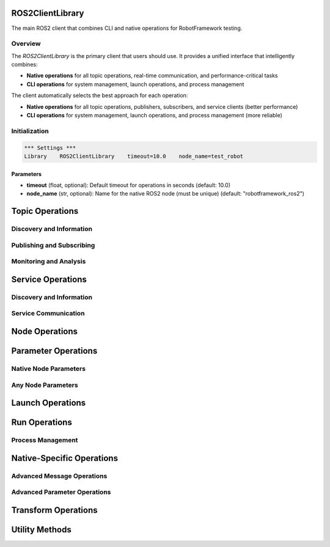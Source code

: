 ROS2ClientLibrary
=================

The main ROS2 client that combines CLI and native operations for RobotFramework testing.

Overview
--------

The `ROS2ClientLibrary` is the primary client that users should use. It provides a unified interface that intelligently combines:

- **Native operations** for all topic operations, real-time communication, and performance-critical tasks
- **CLI operations** for system management, launch operations, and process management

The client automatically selects the best approach for each operation:

- **Native operations** for all topic operations, publishers, subscribers, and service clients (better performance)
- **CLI operations** for system management, launch operations, and process management (more reliable)

Initialization
--------------

.. code-block:: robot

   *** Settings ***
   Library    ROS2ClientLibrary    timeout=10.0    node_name=test_robot

Parameters
~~~~~~~~~~

- **timeout** (float, optional): Default timeout for operations in seconds (default: 10.0)
- **node_name** (str, optional): Name for the native ROS2 node (must be unique) (default: "robotframework_ros2")

Topic Operations
===============

Discovery and Information
-------------------------

.. py:method:: list_topics(timeout=None)

   List all available ROS2 topics.

   Uses native ROS2 operations for better performance.

   **Parameters:**
   - **timeout** (float, optional): Override default timeout for this operation

   **Returns:** List of topic names

   **Example:**
   .. code-block:: robot

      ${topics}=    List Topics
      Should Contain    ${topics}    /chatter

.. py:method:: get_topic_info(topic_name, timeout=None)

   Get detailed information about a topic.

   Uses native ROS2 operations for better performance.

   **Parameters:**
   - **topic_name** (str): Name of the topic
   - **timeout** (float, optional): Override default timeout for this operation

   **Returns:** Dictionary containing topic information (type, publishers, subscribers)

   **Example:**
   .. code-block:: robot

      ${info}=    Get Topic Info    /chatter
      Log    Topic type: ${info['type']}

.. py:method:: get_topic_type(topic_name, timeout=None)

   Get the message type for a topic.

   Uses native ROS2 operations for better performance.

   **Parameters:**
   - **topic_name** (str): Name of the topic
   - **timeout** (float, optional): Override default timeout for this operation

   **Returns:** Message type string (e.g., 'std_msgs/msg/String')

   **Example:**
   .. code-block:: robot

      ${type}=    Get Topic Type    /chatter
      Should Be Equal    ${type}    std_msgs/msg/String

.. py:method:: find_topics_by_type(message_type, timeout=None)

   Find topics that use a specific message type.

   Uses native ROS2 operations for better performance.

   **Parameters:**
   - **message_type** (str): Message type to search for (e.g., 'std_msgs/msg/String')
   - **timeout** (float, optional): Override default timeout for this operation

   **Returns:** List of topic names using the specified message type

   **Example:**
   .. code-block:: robot

      ${string_topics}=    Find Topics By Type    std_msgs/msg/String
      Should Contain    ${string_topics}    /chatter

.. py:method:: topic_exists(topic_name, timeout=None)

   Check if a topic exists.

   Uses native ROS2 operations for better performance.

   **Parameters:**
   - **topic_name** (str): Name of the topic to check
   - **timeout** (float, optional): Override default timeout for this operation

   **Returns:** True if topic exists, False otherwise

   **Example:**
   .. code-block:: robot

      ${exists}=    Topic Exists    /chatter
      Should Be True    ${exists}

.. py:method:: wait_for_topic(topic_name, timeout=30.0, check_interval=1.0)

   Wait for a topic to become available.

   Uses native ROS2 operations for better performance.

   **Parameters:**
   - **topic_name** (str): Name of the topic to wait for
   - **timeout** (float): Maximum time to wait in seconds (default: 30.0)
   - **check_interval** (float): Time between checks in seconds (default: 1.0)

   **Returns:** True if topic becomes available, False if timeout

   **Example:**
   .. code-block:: robot

      ${available}=    Wait For Topic    /chatter    timeout=10.0
      Should Be True    ${available}

Publishing and Subscribing
--------------------------

.. py:method:: create_publisher(topic_name, message_type)

   Create a publisher for a topic.

   Uses native ROS2 operations for better performance.

   **Parameters:**
   - **topic_name** (str): Name of the topic
   - **message_type** (str): Type of the message (e.g., 'std_msgs/msg/String')

   **Returns:** Publisher ID for use with publish_message

   **Example:**
   .. code-block:: robot

      ${publisher}=    Create Publisher    /chatter    std_msgs/msg/String
      Publish Message    ${publisher}    Hello World

.. py:method:: publish_message(publisher_id, data)

   Publish a message using a created publisher.

   Uses native ROS2 operations for better performance.

   **Parameters:**
   - **publisher_id** (str): Publisher ID from create_publisher
   - **data** (Any): Message data to publish

   **Returns:** True if successful

   **Example:**
   .. code-block:: robot

      ${publisher}=    Create Publisher    /chatter    std_msgs/msg/String
      ${success}=    Publish Message    ${publisher}    Hello World
      Should Be True    ${success}

.. py:method:: create_subscriber(topic_name, message_type)

   Create a subscriber for a topic.

   Uses native ROS2 operations for better performance.

   **Parameters:**
   - **topic_name** (str): Name of the topic
   - **message_type** (str): Type of the message (e.g., 'std_msgs/msg/String')

   **Returns:** Subscriber ID for use with message retrieval

   **Example:**
   .. code-block:: robot

      ${subscriber}=    Create Subscriber    /chatter    std_msgs/msg/String
      ${message}=    Get Latest Message    /chatter

.. py:method:: get_latest_message(topic_name)

   Get the latest message from a subscribed topic.

   Uses native ROS2 operations for better performance.

   **Parameters:**
   - **topic_name** (str): Name of the topic

   **Returns:** Latest message data or None if no message available

   **Example:**
   .. code-block:: robot

      ${subscriber}=    Create Subscriber    /chatter    std_msgs/msg/String
      ${message}=    Get Latest Message    /chatter
      Should Not Be None    ${message}

Monitoring and Analysis
-----------------------

.. py:method:: echo_topic(topic_name, count=1, timeout=None)

   Echo messages from a topic.

   Uses native ROS2 operations for better performance.

   **Parameters:**
   - **topic_name** (str): Name of the topic
   - **count** (int): Number of messages to capture (default: 1)
   - **timeout** (float, optional): Override default timeout for this operation

   **Returns:** List of message strings

   **Example:**
   .. code-block:: robot

      ${messages}=    Echo Topic    /chatter    count=5
      Length Should Be    ${messages}    5

.. py:method:: get_topic_frequency(topic_name, timeout=10.0)

   Get the message frequency for a topic.

   Uses native ROS2 operations for better performance.

   **Parameters:**
   - **topic_name** (str): Name of the topic
   - **timeout** (float): Time to measure frequency in seconds (default: 10.0)

   **Returns:** Average message frequency in Hz

   **Example:**
   .. code-block:: robot

      ${freq}=    Get Topic Frequency    /chatter    timeout=5.0
      Should Be True    ${freq} > 0

.. py:method:: get_topic_bandwidth(topic_name, timeout=10.0)

   Get the bandwidth usage for a topic.

   Uses native ROS2 operations for better performance.

   **Parameters:**
   - **topic_name** (str): Name of the topic
   - **timeout** (float): Time to measure bandwidth in seconds (default: 10.0)

   **Returns:** Average bandwidth in bytes per second

   **Example:**
   .. code-block:: robot

      ${bw}=    Get Topic Bandwidth    /chatter    timeout=5.0
      Log    Bandwidth: ${bw} bytes/sec

.. py:method:: get_topic_delay(topic_name, timeout=10.0)

   Get the message delay for a topic.

   Uses native ROS2 operations for better performance.

   **Parameters:**
   - **topic_name** (str): Name of the topic
   - **timeout** (float): Time to measure delay in seconds (default: 10.0)

   **Returns:** Average message delay in seconds

   **Example:**
   .. code-block:: robot

      ${delay}=    Get Topic Delay    /chatter    timeout=5.0
      Should Be True    ${delay} >= 0

Service Operations
==================

Discovery and Information
-------------------------

.. py:method:: list_services(timeout=None)

   List all available ROS2 services.

   Uses CLI command: ros2 service list

   **Parameters:**
   - **timeout** (float, optional): Override default timeout for this operation

   **Returns:** List of service names

   **Example:**
   .. code-block:: robot

      ${services}=    List Services
      Should Contain    ${services}    /add_two_ints

.. py:method:: get_service_info_cli(service_name, timeout=None)

   Get detailed information about a service via CLI.

   Uses CLI command: ros2 service info

   **Parameters:**
   - **service_name** (str): Name of the service
   - **timeout** (float, optional): Override default timeout for this operation

   **Returns:** Dictionary containing service information (type, nodes)

   **Example:**
   .. code-block:: robot

      ${info}=    Get Service Info CLI    /add_two_ints
      Log    Service type: ${info['type']}

.. py:method:: get_service_type(service_name, timeout=None)

   Get the service type for a service.

   Uses CLI command: ros2 service type

   **Parameters:**
   - **service_name** (str): Name of the service
   - **timeout** (float, optional): Override default timeout for this operation

   **Returns:** Service type string (e.g., 'example_interfaces/srv/AddTwoInts')

   **Example:**
   .. code-block:: robot

      ${type}=    Get Service Type    /add_two_ints
      Should Be Equal    ${type}    example_interfaces/srv/AddTwoInts

.. py:method:: find_services_by_type(service_type, timeout=None)

   Find services that use a specific service type.

   Uses CLI command: ros2 service find

   **Parameters:**
   - **service_type** (str): Service type to search for (e.g., 'example_interfaces/srv/AddTwoInts')
   - **timeout** (float, optional): Override default timeout for this operation

   **Returns:** List of service names using the specified service type

   **Example:**
   .. code-block:: robot

      ${add_services}=    Find Services By Type    example_interfaces/srv/AddTwoInts
      Should Contain    ${add_services}    /add_two_ints

Service Communication
---------------------

.. py:method:: create_service_client(service_name, service_type)

   Create a native ROS2 service client.

   Uses native ROS2 operations for better performance and reliability.

   **Parameters:**
   - **service_name** (str): Name of the service (e.g., '/add_two_ints')
   - **service_type** (str): Type of the service (e.g., 'example_interfaces/srv/AddTwoInts')

   **Returns:** Client ID that can be used with call_service and service_available

   **Example:**
   .. code-block:: robot

      ${client_id}=    Create Service Client    /add_two_ints    example_interfaces/srv/AddTwoInts
      ${result}=    Call Service    ${client_id}    {"a": 5, "b": 3}

.. py:method:: call_service(client_id, request_data=None, timeout=10.0)

   Call a service using a native service client.

   Uses native ROS2 operations for better performance and reliability.

   **Parameters:**
   - **client_id** (str): ID of the service client (from create_service_client)
   - **request_data** (Any): Request data to send to the service
   - **timeout** (float): Timeout for the service call (default: 10.0)

   **Returns:** Service response data or None if failed

   **Example:**
   .. code-block:: robot

      ${client_id}=    Create Service Client    /add_two_ints    example_interfaces/srv/AddTwoInts
      ${result}=    Call Service    ${client_id}    {"a": 5, "b": 3}
      Should Be Equal    ${result['sum']}    8

.. py:method:: service_available(client_id, timeout=1.0)

   Check if a service is available using native client.

   **Parameters:**
   - **client_id** (str): ID of the service client (from create_service_client)
   - **timeout** (float): Timeout for checking availability (default: 1.0)

   **Returns:** True if service is available, False otherwise

   **Example:**
   .. code-block:: robot

      ${client_id}=    Create Service Client    /add_two_ints    example_interfaces/srv/AddTwoInts
      ${available}=    Service Available    ${client_id}
      Should Be True    ${available}

.. py:method:: create_service_server(service_name, service_type, callback_function=None)

   Create a native ROS2 service server.

   Uses native ROS2 operations for better performance and reliability.

   **Parameters:**
   - **service_name** (str): Name of the service (e.g., '/add_two_ints')
   - **service_type** (str): Type of the service (e.g., 'example_interfaces/srv/AddTwoInts')
   - **callback_function** (Any, optional): Optional callback function to handle service requests

   **Returns:** Server ID for managing the service server

   **Example:**
   .. code-block:: robot

      ${server_id}=    Create Service Server    /add_two_ints    example_interfaces/srv/AddTwoInts

.. py:method:: get_service_info()

   Get information about native service clients and servers.

   **Returns:** Dictionary containing information about all created service clients and servers

   **Example:**
   .. code-block:: robot

      ${info}=    Get Service Info
      Log    Service clients: ${info['clients']}

Node Operations
===============

.. py:method:: list_nodes(timeout=None)

   List all running ROS2 nodes.

   Uses CLI command: ros2 node list

   **Parameters:**
   - **timeout** (float, optional): Override default timeout for this operation

   **Returns:** List of node names

   **Example:**
   .. code-block:: robot

      ${nodes}=    List Nodes
      Should Contain    ${nodes}    /talker

.. py:method:: get_node_info(node_name, timeout=None)

   Get detailed information about a node.

   Uses CLI command: ros2 node info

   **Parameters:**
   - **node_name** (str): Name of the node
   - **timeout** (float, optional): Override default timeout for this operation

   **Returns:** Dictionary containing node information (topics, services, actions)

   **Example:**
   .. code-block:: robot

      ${info}=    Get Node Info    /talker
      Log    Node topics: ${info['topics']}

.. py:method:: node_exists(node_name, timeout=None)

   Check if a node exists.

   **Parameters:**
   - **node_name** (str): Name of the node to check
   - **timeout** (float, optional): Override default timeout for this operation

   **Returns:** True if node exists, False otherwise

   **Example:**
   .. code-block:: robot

      ${exists}=    Node Exists    /talker
      Should Be True    ${exists}

.. py:method:: wait_for_node(node_name, timeout=30.0, check_interval=1.0)

   Wait for a node to become available.

   **Parameters:**
   - **node_name** (str): Name of the node to wait for
   - **timeout** (float): Maximum time to wait in seconds (default: 30.0)
   - **check_interval** (float): Time between checks in seconds (default: 1.0)

   **Returns:** True if node becomes available, False if timeout

   **Example:**
   .. code-block:: robot

      ${available}=    Wait For Node    /talker    timeout=10.0
      Should Be True    ${available}

.. py:method:: has_running_nodes(timeout=30.0)

   Check if there are any nodes running.

   **Parameters:**
   - **timeout** (float): Timeout for checking node availability (default: 30.0)

   **Returns:** True if any nodes are running, False otherwise

   **Example:**
   .. code-block:: robot

      ${running}=    Has Running Nodes    timeout=5.0
      Should Be True    ${running}

Parameter Operations
====================

Native Node Parameters
---------------------

.. py:method:: list_parameters()

   List all parameters for the native test node.

   Uses native ROS2 operations for the test node only.

   **Returns:** List of parameter names for the native node

   **Example:**
   .. code-block:: robot

      ${params}=    List Parameters
      Log    Native node parameters: ${params}

.. py:method:: get_parameter(parameter_name, default_value=None)

   Get a parameter from the native test node.

   Uses native ROS2 operations for the test node only.

   **Parameters:**
   - **parameter_name** (str): Name of the parameter
   - **default_value** (Any): Default value if parameter doesn't exist

   **Returns:** Parameter value or default value

   **Example:**
   .. code-block:: robot

      ${value}=    Get Parameter    my_param    default=10
      Should Be Equal    ${value}    10

.. py:method:: set_parameter(parameter_name, value)

   Set a parameter on the native test node.

   Uses native ROS2 operations for the test node only.

   **Parameters:**
   - **parameter_name** (str): Name of the parameter
   - **value** (Union[str, int, float, bool]): Value to set

   **Returns:** True if successful, False otherwise

   **Example:**
   .. code-block:: robot

      ${success}=    Set Parameter    my_param    42
      Should Be True    ${success}

.. py:method:: parameter_exists(parameter_name)

   Check if a parameter exists on the native test node.

   Uses native ROS2 operations for the test node only.

   **Parameters:**
   - **parameter_name** (str): Name of the parameter to check

   **Returns:** True if parameter exists, False otherwise

   **Example:**
   .. code-block:: robot

      ${exists}=    Parameter Exists    my_param
      Should Be True    ${exists}

.. py:method:: get_all_parameters()

   Get all parameters from the native test node.

   Uses native ROS2 operations for the test node only.

   **Returns:** Dictionary of all parameter names and values

   **Example:**
   .. code-block:: robot

      ${all_params}=    Get All Parameters
      Log    All parameters: ${all_params}

Any Node Parameters
-------------------

.. py:method:: list_node_parameters(node_name, timeout=None)

   List parameters for any node via CLI.

   Uses CLI command: ros2 param list

   **Parameters:**
   - **node_name** (str): Name of the node
   - **timeout** (float, optional): Override default timeout for this operation

   **Returns:** List of parameter names for the specified node

   **Example:**
   .. code-block:: robot

      ${params}=    List Node Parameters    /my_node
      Should Contain    ${params}    use_sim_time

.. py:method:: get_node_parameter(node_name, param_name, timeout=None)

   Get a parameter from any node via CLI.

   Uses CLI command: ros2 param get

   **Parameters:**
   - **node_name** (str): Name of the node
   - **param_name** (str): Name of the parameter
   - **timeout** (float, optional): Override default timeout for this operation

   **Returns:** Parameter value

   **Example:**
   .. code-block:: robot

      ${value}=    Get Node Parameter    /my_node    use_sim_time
      Should Be Equal    ${value}    False

.. py:method:: set_node_parameter(node_name, param_name, value, timeout=None)

   Set a parameter on any node via CLI.

   Uses CLI command: ros2 param set

   **Parameters:**
   - **node_name** (str): Name of the node
   - **param_name** (str): Name of the parameter
   - **value** (Any): Value to set
   - **timeout** (float, optional): Override default timeout for this operation

   **Returns:** True if successful, False otherwise

   **Example:**
   .. code-block:: robot

      ${success}=    Set Node Parameter    /my_node    use_sim_time    True
      Should Be True    ${success}

.. py:method:: dump_node_parameters(node_name, output_file=None, timeout=None)

   Dump all parameters from a node to YAML format.

   Uses CLI command: ros2 param dump

   **Parameters:**
   - **node_name** (str): Name of the node
   - **output_file** (str, optional): Optional output file path (if None, returns YAML string)
   - **timeout** (float, optional): Override default timeout for this operation

   **Returns:** YAML string of parameters or file path if output_file specified

   **Example:**
   .. code-block:: robot

      ${yaml}=    Dump Node Parameters    /my_node
      Log    Parameters YAML: ${yaml}

Launch Operations
=================

.. py:method:: launch_file(launch_file_path, arguments=None, timeout=None)

   Launch a ROS2 launch file.

   Uses CLI command: ros2 launch

   **Parameters:**
   - **launch_file_path** (str): Path to the launch file
   - **arguments** (Dict[str, str], optional): Optional launch arguments as key-value pairs
   - **timeout** (float, optional): Override default timeout for this operation

   **Returns:** Launch process object

   **Example:**
   .. code-block:: robot

      ${process}=    Launch File    /path/to/launch_file.launch.py    arguments={"use_sim_time": "true"}

.. py:method:: launch_package(package_name, launch_file_name, arguments=None)

   Launch a ROS2 package launch file.

   Uses CLI command: ros2 launch

   **Parameters:**
   - **package_name** (str): Name of the ROS2 package
   - **launch_file_name** (str): Name of the launch file within the package
   - **arguments** (str, optional): Optional launch arguments as key-value pairs

   **Returns:** Launch process object

   **Example:**
   .. code-block:: robot

      ${process}=    Launch Package    nav2_bringup    tb3_simulation_launch.py    arguments={"use_sim_time": "true"}

.. py:method:: find_launch_files(package_name, timeout=None)

   Find launch files in a ROS2 package.

   **Parameters:**
   - **package_name** (str): Name of the ROS2 package
   - **timeout** (float, optional): Override default timeout for this operation

   **Returns:** List of launch file names in the package

   **Example:**
   .. code-block:: robot

      ${files}=    Find Launch Files    nav2_bringup
      Should Contain    ${files}    tb3_simulation_launch.py

.. py:method:: wait_for_launch_completion(process, timeout=30.0)

   Wait for a launch process to complete.

   **Parameters:**
   - **process**: Launch process object
   - **timeout** (float): Maximum time to wait in seconds (default: 30.0)

   **Returns:** True if process completed, False if timeout

   **Example:**
   .. code-block:: robot

      ${completed}=    Wait For Launch Completion    ${process}    timeout=60.0
      Should Be True    ${completed}

.. py:method:: terminate_launch_process(process, force=False)

   Terminate a launch process.

   **Parameters:**
   - **process**: Launch process object
   - **force** (bool): Whether to force termination (default: False)

   **Returns:** True if successful, False otherwise

   **Example:**
   .. code-block:: robot

      ${success}=    Terminate Launch Process    ${process}    force=True
      Should Be True    ${success}

Run Operations
==============

.. py:method:: run_node(package_name, executable_name, arguments=None, setup_script=None)

   Run a ROS2 node.

   Uses CLI command: ros2 run

   **Parameters:**
   - **package_name** (str): Name of the ROS2 package
   - **executable_name** (str): Name of the executable
   - **arguments** (List[str], optional): Optional command line arguments
   - **setup_script** (str, optional): Optional setup script to source before running

   **Returns:** Process object

   **Example:**
   .. code-block:: robot

      ${process}=    Run Node    demo_nodes_cpp    talker    arguments=["--ros-args", "-p", "use_sim_time:=true"]

.. py:method:: run_node_with_remap(package_name, executable_name, remaps=None, arguments=None, setup_script=None, timeout=None)

   Run a ROS2 node with topic remapping.

   Uses CLI command: ros2 run with remapping

   **Parameters:**
   - **package_name** (str): Name of the ROS2 package
   - **executable_name** (str): Name of the executable
   - **remaps** (Dict[str, str], optional): Dictionary of topic remappings (old_topic -> new_topic)
   - **arguments** (List[str], optional): Optional command line arguments
   - **setup_script** (str, optional): Optional setup script to source before running
   - **timeout** (float, optional): Override default timeout for this operation

   **Returns:** Process object

   **Example:**
   .. code-block:: robot

      ${process}=    Run Node With Remap    demo_nodes_cpp    talker    remaps={"chatter": "my_chatter"}

.. py:method:: find_executables(package_name, timeout=None)

   Find executables in a ROS2 package.

   **Parameters:**
   - **package_name** (str): Name of the ROS2 package
   - **timeout** (float, optional): Override default timeout for this operation

   **Returns:** List of executable names in the package

   **Example:**
   .. code-block:: robot

      ${executables}=    Find Executables    demo_nodes_cpp
      Should Contain    ${executables}    talker

Process Management
------------------

.. py:method:: wait_for_node_completion(process, timeout=30.0)

   Wait for a node process to complete.

   **Parameters:**
   - **process**: Process object
   - **timeout** (float): Maximum time to wait in seconds (default: 30.0)

   **Returns:** True if process completed, False if timeout

   **Example:**
   .. code-block:: robot

      ${completed}=    Wait For Node Completion    ${process}    timeout=60.0
      Should Be True    ${completed}

.. py:method:: terminate_node_process(process, force=False)

   Terminate a node process.

   **Parameters:**
   - **process**: Process object
   - **force** (bool): Whether to force termination (default: False)

   **Returns:** True if successful, False otherwise

   **Example:**
   .. code-block:: robot

      ${success}=    Terminate Node Process    ${process}    force=True
      Should Be True    ${success}

.. py:method:: get_process_output(process, timeout=1.0)

   Get output from a process.

   **Parameters:**
   - **process**: Process object
   - **timeout** (float): Timeout for reading output (default: 1.0)

   **Returns:** Dictionary with 'stdout' and 'stderr' keys

   **Example:**
   .. code-block:: robot

      ${output}=    Get Process Output    ${process}
      Log    stdout: ${output['stdout']}

.. py:method:: is_process_running(process)

   Check if a process is running.

   **Parameters:**
   - **process**: Process object

   **Returns:** True if process is running, False otherwise

   **Example:**
   .. code-block:: robot

      ${running}=    Is Process Running    ${process}
      Should Be True    ${running}

.. py:method:: shutdown_process(process_name, force=False)

   Shutdown a process by name.

   **Parameters:**
   - **process_name** (str): Name of the process to shutdown
   - **force** (bool): Whether to force shutdown (default: False)

   **Returns:** True if successful, False otherwise

   **Example:**
   .. code-block:: robot

      ${success}=    Shutdown Process    talker    force=True
      Should Be True    ${success}

.. py:method:: kill_process_by_name(process_name)

   Kill a process by name.

   **Parameters:**
   - **process_name** (str): Name of the process to kill

   **Returns:** True if successful, False otherwise

   **Example:**
   .. code-block:: robot

      ${success}=    Kill Process By Name    talker
      Should Be True    ${success}

Native-Specific Operations
==========================

Advanced Message Operations
---------------------------

.. py:method:: get_all_messages(topic_name)

   Get all buffered messages from a subscribed topic.

   Uses native ROS2 operations for better performance.

   **Parameters:**
   - **topic_name** (str): Name of the topic

   **Returns:** List of all buffered messages

   **Example:**
   .. code-block:: robot

      ${messages}=    Get All Messages    /chatter
      Length Should Be    ${messages}    5

.. py:method:: clear_message_buffer(topic_name)

   Clear message buffer for a topic.

   Uses native ROS2 operations for better performance.

   **Parameters:**
   - **topic_name** (str): Name of the topic

   **Returns:** True if successful, False otherwise

   **Example:**
   .. code-block:: robot

      ${success}=    Clear Message Buffer    /chatter
      Should Be True    ${success}

.. py:method:: wait_for_message(topic_name, timeout=10.0, check_interval=0.1)

   Wait for a message on a subscribed topic.

   Uses native ROS2 operations for better performance.

   **Parameters:**
   - **topic_name** (str): Name of the topic
   - **timeout** (float): Maximum time to wait in seconds (default: 10.0)
   - **check_interval** (float): Time between checks in seconds (default: 0.1)

   **Returns:** Message data or None if timeout

   **Example:**
   .. code-block:: robot

      ${message}=    Wait For Message    /chatter    timeout=5.0
      Should Not Be None    ${message}

Advanced Parameter Operations
----------------------------

.. py:method:: declare_parameter(parameter_name, default_value)

   Declare a parameter with default value on the native node.

   Uses native ROS2 operations for better performance.

   **Parameters:**
   - **parameter_name** (str): Name of the parameter
   - **default_value** (Any): Default value for the parameter

   **Returns:** True if successful, False otherwise

   **Example:**
   .. code-block:: robot

      ${success}=    Declare Parameter    my_param    42
      Should Be True    ${success}

Transform Operations
====================

.. py:method:: get_transform(target_frame, source_frame, timeout=5.0)

   Get transform between two frames using tf2.

   Uses native ROS2 operations for real-time transform queries.

   **Parameters:**
   - **target_frame** (str): Target frame name
   - **source_frame** (str): Source frame name
   - **timeout** (float): Maximum time to wait for transform in seconds (default: 5.0)

   **Returns:** Transform data dictionary with translation and rotation, or None if failed

   **Example:**
   .. code-block:: robot

      ${transform}=    Get Transform    map    base_link    timeout=1.0
      Should Not Be None    ${transform}
      Log    Position: ${transform['translation']}

.. py:method:: get_transform_at_time(target_frame, source_frame, time_stamp, timeout=5.0)

   Get transform between two frames at a specific time using tf2.

   Uses native ROS2 operations for real-time transform queries.

   **Parameters:**
   - **target_frame** (str): Target frame name
   - **source_frame** (str): Source frame name
   - **time_stamp** (float): Time stamp for the transform
   - **timeout** (float): Maximum time to wait for transform in seconds (default: 5.0)

   **Returns:** Transform data dictionary with translation and rotation, or None if failed

   **Example:**
   .. code-block:: robot

      ${transform}=    Get Transform At Time    map    base_link    1234567890.0    timeout=1.0
      Should Not Be None    ${transform}

.. py:method:: can_transform(target_frame, source_frame, timeout=5.0)

   Check if a transform is available between two frames.

   Uses native ROS2 operations for real-time transform queries.

   **Parameters:**
   - **target_frame** (str): Target frame name
   - **source_frame** (str): Source frame name
   - **timeout** (float): Maximum time to wait for transform in seconds (default: 5.0)

   **Returns:** True if transform is available, False otherwise

   **Example:**
   .. code-block:: robot

      ${available}=    Can Transform    map    base_link    timeout=1.0
      Should Be True    ${available}

Utility Methods
===============

.. py:method:: cleanup()

   Clean up all resources and connections.

   This method should be called at the end of test suites to properly clean up ROS2 connections and resources.

   **Example:**
   .. code-block:: robot

      Cleanup

.. py:method:: get_client_info()

   Get information about the current client configuration.

   **Returns:** Dictionary containing client configuration information

   **Example:**
   .. code-block:: robot

      ${info}=    Get Client Info
      Log    Native available: ${info['native_available']}
      Log    Timeout: ${info['timeout']}

.. py:method:: is_within_tolerance(transform_data, tolerance, target_x, target_y, target_z=0.0)

   Check if a position (from transform data) is within a given tolerance of a target point.

   This is a utility method for navigation and positioning tests.

   **Parameters:**
   - **transform_data** (dict): Transform data dictionary from get_transform method
   - **tolerance** (float): Maximum allowed distance from target in meters
   - **target_x** (float): Target X coordinate
   - **target_y** (float): Target Y coordinate
   - **target_z** (float): Target Z coordinate (default: 0.0)

   **Returns:** True if position is within tolerance of target, False otherwise

   **Example:**
   .. code-block:: robot

      ${transform}=    Get Transform    map    base_link    timeout=1.0
      ${within}=    Is Within Tolerance    ${transform}    2.0    3.0    0.0    0.5
      Should Be True    ${within}
